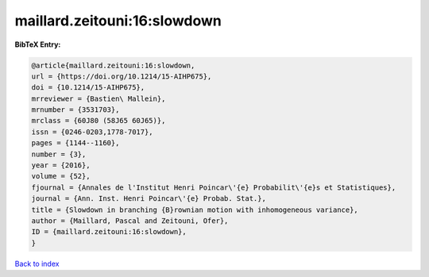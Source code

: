 maillard.zeitouni:16:slowdown
=============================

.. :cite:t:`maillard.zeitouni:16:slowdown`

.. bibliography:: ../../All.bib

**BibTeX Entry:**

.. code-block:: bibtex

   @article{maillard.zeitouni:16:slowdown,
   url = {https://doi.org/10.1214/15-AIHP675},
   doi = {10.1214/15-AIHP675},
   mrreviewer = {Bastien\ Mallein},
   mrnumber = {3531703},
   mrclass = {60J80 (58J65 60J65)},
   issn = {0246-0203,1778-7017},
   pages = {1144--1160},
   number = {3},
   year = {2016},
   volume = {52},
   fjournal = {Annales de l'Institut Henri Poincar\'{e} Probabilit\'{e}s et Statistiques},
   journal = {Ann. Inst. Henri Poincar\'{e} Probab. Stat.},
   title = {Slowdown in branching {B}rownian motion with inhomogeneous variance},
   author = {Maillard, Pascal and Zeitouni, Ofer},
   ID = {maillard.zeitouni:16:slowdown},
   }

`Back to index <../index>`_
